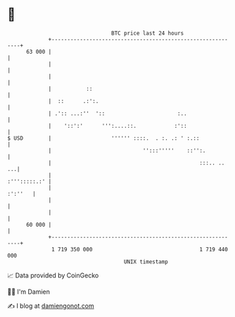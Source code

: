 * 👋

#+begin_example
                                    BTC price last 24 hours                    
                +------------------------------------------------------------+ 
         63 000 |                                                            | 
                |                                                            | 
                |                                                            | 
                |           ::                                               | 
                |  ::      .:':.                                             | 
                | .':: ...:''  '::                       :..                 | 
                |    '::':'      ''':....::.            :'::                 | 
   $ USD        |                   '''''' ::::.  . :. .: ' :.::             | 
                |                             '':::'''''    ::'':.           | 
                |                                               :::.. ..  ...| 
                |                                               :''':::::.:' | 
                |                                                    :':''   | 
                |                                                            | 
                |                                                            | 
         60 000 |                                                            | 
                +------------------------------------------------------------+ 
                 1 719 350 000                                  1 719 440 000  
                                        UNIX timestamp                         
#+end_example
📈 Data provided by CoinGecko

🧑‍💻 I'm Damien

✍️ I blog at [[https://www.damiengonot.com][damiengonot.com]]
